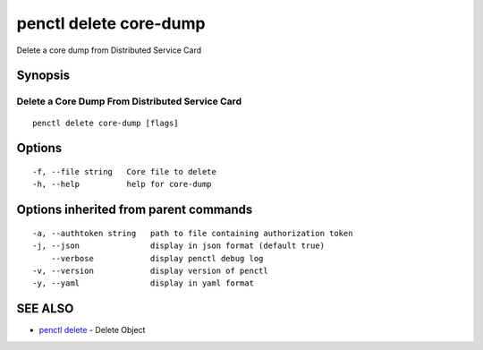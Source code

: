 .. _penctl_delete_core-dump:

penctl delete core-dump
-----------------------

Delete a core dump from Distributed Service Card

Synopsis
~~~~~~~~



--------------------------------
 Delete a Core Dump From Distributed Service Card 
--------------------------------


::

  penctl delete core-dump [flags]

Options
~~~~~~~

::

  -f, --file string   Core file to delete
  -h, --help          help for core-dump

Options inherited from parent commands
~~~~~~~~~~~~~~~~~~~~~~~~~~~~~~~~~~~~~~

::

  -a, --authtoken string   path to file containing authorization token
  -j, --json               display in json format (default true)
      --verbose            display penctl debug log
  -v, --version            display version of penctl
  -y, --yaml               display in yaml format

SEE ALSO
~~~~~~~~

* `penctl delete <penctl_delete.rst>`_ 	 - Delete Object

